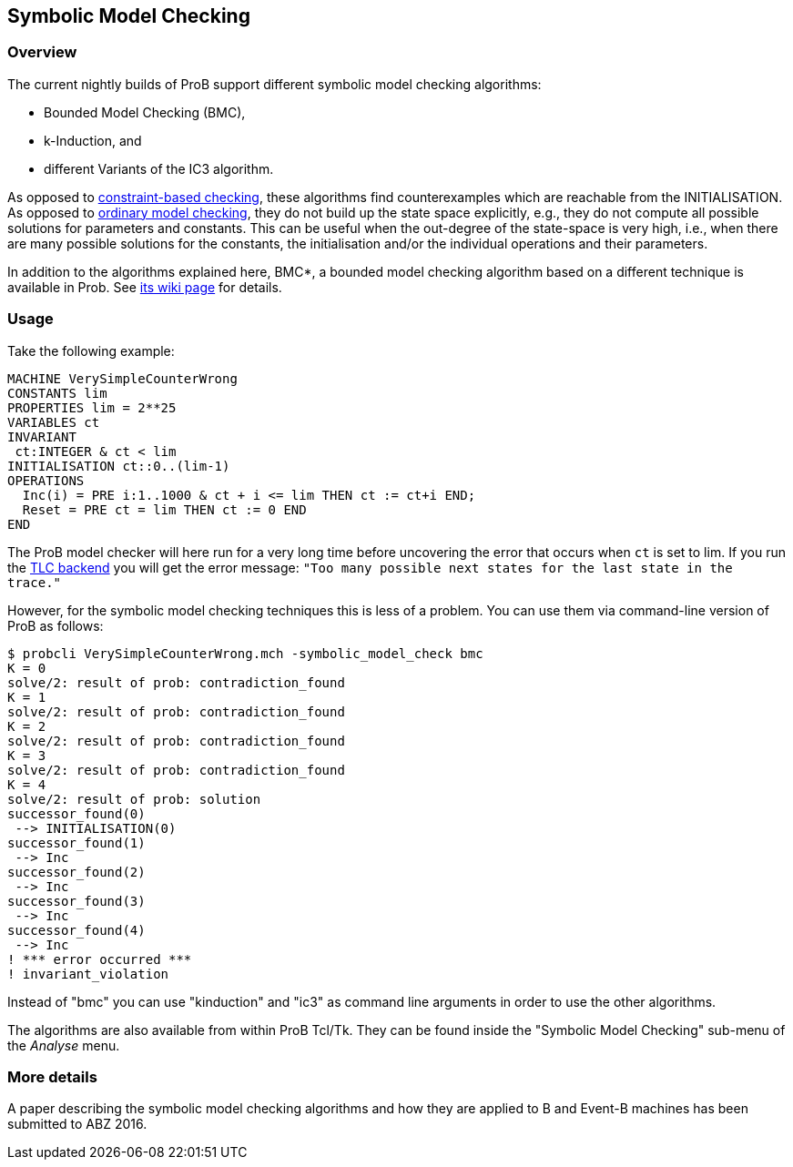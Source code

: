 

[[symbolic-model-checking]]
== Symbolic Model Checking

[[overview-symbolic-model-checking]]
=== Overview

The current nightly builds of ProB support different symbolic model
checking algorithms:

* Bounded Model Checking (BMC),
* k-Induction, and
* different Variants of the IC3 algorithm.

As opposed to link:/Constraint_Based_Checking[constraint-based
checking], these algorithms find counterexamples which are reachable
from the INITIALISATION. As opposed to
<<consistency-checking,ordinary model checking>>, they do not build
up the state space explicitly, e.g., they do not compute all possible
solutions for parameters and constants. This can be useful when the
out-degree of the state-space is very high, i.e., when there are many
possible solutions for the constants, the initialisation and/or the
individual operations and their parameters.

In addition to the algorithms explained here, BMC*, a bounded model
checking algorithm based on a different technique is available in Prob.
See <<bounded-model-checking,its wiki page>> for details.

[[usage]]
=== Usage

Take the following example:

....
MACHINE VerySimpleCounterWrong
CONSTANTS lim
PROPERTIES lim = 2**25
VARIABLES ct
INVARIANT
 ct:INTEGER & ct < lim
INITIALISATION ct::0..(lim-1)
OPERATIONS
  Inc(i) = PRE i:1..1000 & ct + i <= lim THEN ct := ct+i END;
  Reset = PRE ct = lim THEN ct := 0 END
END
....

The ProB model checker will here run for a very long time before
uncovering the error that occurs when `ct` is set to lim. If you run the
<<tlc,TLC backend>> you will get the error message:
`"Too many possible next states for the last state in the trace."`

However, for the symbolic model checking techniques this is less of a
problem. You can use them via command-line version of ProB as follows:

....
$ probcli VerySimpleCounterWrong.mch -symbolic_model_check bmc
K = 0
solve/2: result of prob: contradiction_found
K = 1
solve/2: result of prob: contradiction_found
K = 2
solve/2: result of prob: contradiction_found
K = 3
solve/2: result of prob: contradiction_found
K = 4
solve/2: result of prob: solution
successor_found(0)
 --> INITIALISATION(0)
successor_found(1)
 --> Inc
successor_found(2)
 --> Inc
successor_found(3)
 --> Inc
successor_found(4)
 --> Inc
! *** error occurred ***
! invariant_violation
....

Instead of "bmc" you can use "kinduction" and "ic3" as command
line arguments in order to use the other algorithms.

The algorithms are also available from within ProB Tcl/Tk. They can be
found inside the "Symbolic Model Checking" sub-menu of the _Analyse_ menu.

[[more-details]]
=== More details

A paper describing the symbolic model checking algorithms and how they
are applied to B and Event-B machines has been submitted to ABZ 2016.
